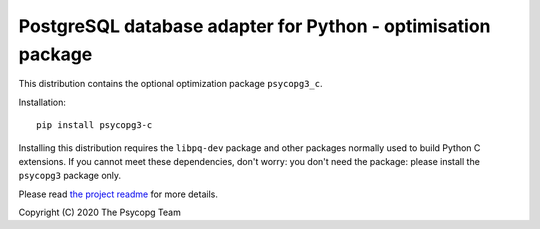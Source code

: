 PostgreSQL database adapter for Python - optimisation package
=============================================================

This distribution contains the optional optimization package ``psycopg3_c``.

Installation::

    pip install psycopg3-c

Installing this distribution requires the ``libpq-dev`` package and other
packages normally used to build Python C extensions. If you cannot meet these
dependencies, don't worry: you don't need the package: please install the
``psycopg3`` package only.

Please read `the project readme`__ for more details.

.. __: https://github.com/psycopg/psycopg3#readme

Copyright (C) 2020 The Psycopg Team
